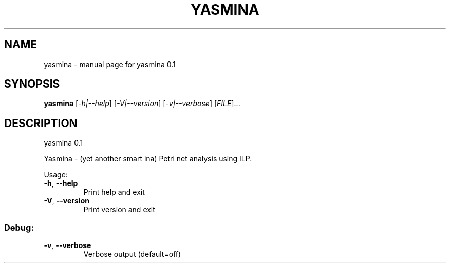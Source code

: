 .\" DO NOT MODIFY THIS FILE!  It was generated by help2man 1.36.
.TH YASMINA "1" "June 2009" "service-technology.org" "service-technology.org"
.SH NAME
yasmina \- manual page for yasmina 0.1
.SH SYNOPSIS
.B yasmina
[\fI-h|--help\fR] [\fI-V|--version\fR] [\fI-v|--verbose\fR] [\fIFILE\fR]...
.SH DESCRIPTION
yasmina 0.1
.PP
Yasmina \- (yet another smart ina) Petri net analysis using ILP.
.PP
Usage:
.TP
\fB\-h\fR, \fB\-\-help\fR
Print help and exit
.TP
\fB\-V\fR, \fB\-\-version\fR
Print version and exit
.SS "Debug:"
.TP
\fB\-v\fR, \fB\-\-verbose\fR
Verbose output  (default=off)
